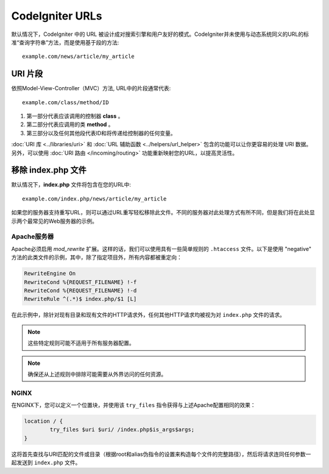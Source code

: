 ################
CodeIgniter URLs
################

默认情况下，CodeIgniter 中的 URL 被设计成对搜索引擎和用户友好的模式。CodeIgniter并未使用与动态系统同义的URL的标准“查询字符串”方法，而是使用基于段的方法::

	example.com/news/article/my_article

URI 片段
============

依照Model-View-Controller（MVC）方法, URL中的片段通常代表::

	example.com/class/method/ID

1. 第一部分代表应该调用的控制器 **class** 。
2. 第二部分代表应调用的类 **method** 。
3. 第三部分以及任何其他段代表ID和将传递给控制器​​的任何变量。

:doc:`URI 库 <../libraries/uri>` 和 :doc:`URL 辅助函数 <../helpers/url_helper>` 包含的功能可以让你更容易的处理 URI 数据。另外，可以使用 :doc:`URI 路由 </incoming/routing>` 功能重新映射您的URL，以提高灵活性。

移除 index.php 文件
===========================

默认情况下，**index.php** 文件将包含在您的URL中::

	example.com/index.php/news/article/my_article

如果您的服务器支持重写URL，则可以通过URL重写轻松移除此文件。不同的服务器对此处理方式有所不同，但是我们将在此处显示两个最常见的Web服务器的示例。

Apache服务器
-----------------

Apache必须启用 *mod_rewrite* 扩展。这样的话，我们可以使用具有一些简单规则的 ``.htaccess`` 文件。以下是使用 "negative" 方法的此类文件的示例，其中，除了指定项目外，所有内容都被重定向：

.. code-block:: apache

	RewriteEngine On
	RewriteCond %{REQUEST_FILENAME} !-f
	RewriteCond %{REQUEST_FILENAME} !-d
	RewriteRule ^(.*)$ index.php/$1 [L]

在此示例中，除针对现有目录和现有文件的HTTP请求外，任何其他HTTP请求均被视为对 ``index.php`` 文件的请求。

.. note:: 这些特定规则可能不适用于所有服务器配置。

.. note:: 确保还从上述规则中排除可能需要从外界访问的任何资源。

NGINX
-----

在NGINX下，您可以定义一个位置块，并使用该 ``try_files`` 指令获得与上述Apache配置相同的效果：

.. code-block:: nginx

	location / {
		try_files $uri $uri/ /index.php$is_args$args;
	}

这将首先查找与URI匹配的文件或目录（根据root和alias伪指令的设置来构造每个文件的完整路径），然后将请求连同任何参数一起发送到 ``index.php`` 文件。
